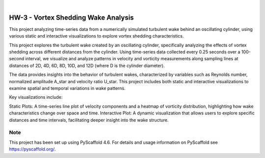 .. These are examples of badges you might want to add to your README:
   please update the URLs accordingly

    .. image:: https://api.cirrus-ci.com/github/<USER>/HW-3.svg?branch=main
        :alt: Built Status
        :target: https://cirrus-ci.com/github/<USER>/HW-3
    .. image:: https://readthedocs.org/projects/HW-3/badge/?version=latest
        :alt: ReadTheDocs
        :target: https://HW-3.readthedocs.io/en/stable/
    .. image:: https://img.shields.io/coveralls/github/<USER>/HW-3/main.svg
        :alt: Coveralls
        :target: https://coveralls.io/r/<USER>/HW-3
    .. image:: https://img.shields.io/pypi/v/HW-3.svg
        :alt: PyPI-Server
        :target: https://pypi.org/project/HW-3/
    .. image:: https://img.shields.io/conda/vn/conda-forge/HW-3.svg
        :alt: Conda-Forge
        :target: https://anaconda.org/conda-forge/HW-3
    .. image:: https://pepy.tech/badge/HW-3/month
        :alt: Monthly Downloads
        :target: https://pepy.tech/project/HW-3
    .. image:: https://img.shields.io/twitter/url/http/shields.io.svg?style=social&label=Twitter
        :alt: Twitter
        :target: https://twitter.com/HW-3

.. image:: https://img.shields.io/badge/-PyScaffold-005CA0?logo=pyscaffold
    :alt: Project generated with PyScaffold
    :target: https://pyscaffold.org/

|

====
HW-3 - Vortex Shedding Wake Analysis
====


This project analyzing time-series data from a numerically simulated turbulent wake behind an oscillating cylinder, using various static and interactive visualizations to explore vortex shedding characteristics.


This project explores the turbulent wake created by an oscillating cylinder, specifically analyzing the effects of vortex shedding across different distances from the cylinder. Using time-series data collected every 0.25 seconds over a 100-second interval, we visualize and analyze patterns in velocity and vorticity measurements along sampling lines at distances of 2D, 4D, 6D, 8D, 10D, and 12D (where D is the cylinder diameter).

The data provides insights into the behavior of turbulent wakes, characterized by variables such as Reynolds number, normalized amplitude A_star and velocity ratio U_star. 
This project includes both static and interactive visualizations to examine spatial and temporal variations in wake patterns.

Key visualizations include:

Static Plots: A time-series line plot of velocity components and a heatmap of vorticity distribution, highlighting how wake characteristics change over space and time.
Interactive Plot: A dynamic visualization that allows users to explore specific distances and time intervals, facilitating deeper insight into the wake structure.


.. _pyscaffold-notes:

Note
====

This project has been set up using PyScaffold 4.6. For details and usage
information on PyScaffold see https://pyscaffold.org/.
